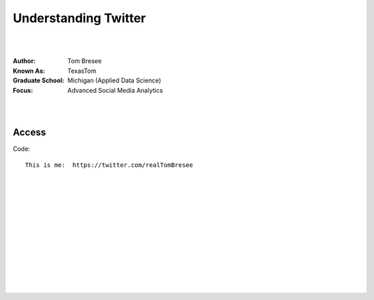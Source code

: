 
Understanding Twitter
###########################


|
|


:Author:  Tom Bresee
:Known As: TexasTom
:Graduate School: Michigan (Applied Data Science)
:Focus: Advanced Social Media Analytics 


|
|


Access
~~~~~~~~~~~~~~~~~


Code::

  This is me:  https://twitter.com/realTomBresee




|
|
|
|
|
|
|
|
|
|
|
|



